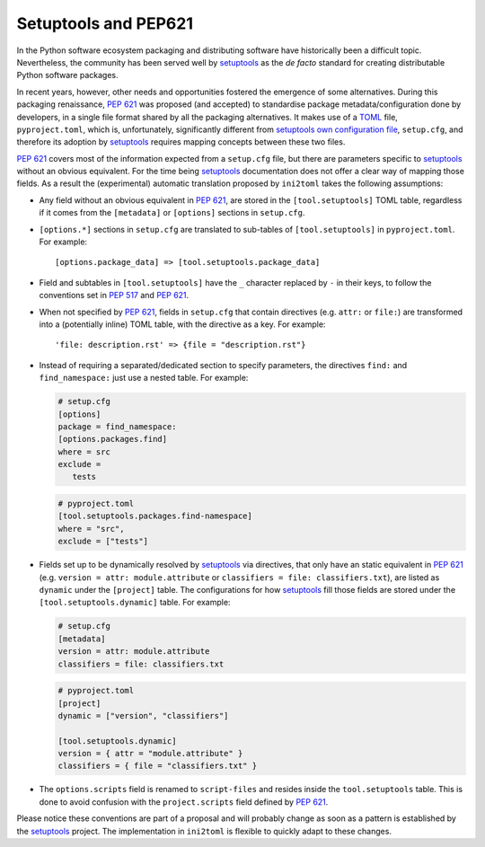 =====================
Setuptools and PEP621
=====================

In the Python software ecosystem packaging and distributing software have
historically been a difficult topic.
Nevertheless, the community has been served well by setuptools_ as the *de facto*
standard for creating distributable Python software packages.

In recent years, however, other needs and opportunities fostered the emergence
of some alternatives.
During this packaging renaissance, `PEP 621`_ was proposed (and accepted)
to standardise package metadata/configuration done by developers, in a single
file format shared by all the packaging alternatives.
It makes use of a TOML_ file, ``pyproject.toml``, which is, unfortunately,
significantly different from `setuptools own configuration file`_,
``setup.cfg``, and therefore its adoption by setuptools_ requires mapping
concepts between these two files.

`PEP 621`_ covers most of the information expected from a ``setup.cfg`` file,
but there are parameters specific to setuptools_ without an obvious equivalent.
For the time being setuptools_ documentation does not offer a clear way of
mapping those fields. As a result the (experimental) automatic translation
proposed by ``ini2toml`` takes the following assumptions:

- Any field without an obvious equivalent in `PEP 621`_, are stored in the
  ``[tool.setuptools]`` TOML table, regardless if it comes from the
  ``[metadata]`` or ``[options]`` sections in ``setup.cfg``.
- ``[options.*]`` sections in ``setup.cfg`` are translated to sub-tables of
  ``[tool.setuptools]`` in ``pyproject.toml``. For example::

    [options.package_data] => [tool.setuptools.package_data]

- Field and subtables in ``[tool.setuptools]`` have the ``_`` character
  replaced by ``-`` in their keys, to follow the conventions set in `PEP 517`_
  and `PEP 621`_.
- When not specified by `PEP 621`_, fields in ``setup.cfg`` that contain
  directives (e.g. ``attr:`` or ``file:``) are transformed into a (potentially
  inline) TOML table, with the directive as a key. For example::

    'file: description.rst' => {file = "description.rst"}

- Instead of requiring a separated/dedicated section to specify parameters, the
  directives ``find:`` and ``find_namespace:`` just use a nested table. For example:

  .. code-block:: ini

     # setup.cfg
     [options]
     package = find_namespace:
     [options.packages.find]
     where = src
     exclude =
        tests

  .. code-block:: toml

     # pyproject.toml
     [tool.setuptools.packages.find-namespace]
     where = "src",
     exclude = ["tests"]

- Fields set up to be dynamically resolved by setuptools_ via directives, that
  only have an static equivalent in `PEP 621`_ (e.g. ``version = attr: module.attribute``
  or ``classifiers = file: classifiers.txt``), are listed as ``dynamic``
  under the ``[project]`` table. The configurations for how setuptools_ fill
  those fields are stored under the ``[tool.setuptools.dynamic]`` table.
  For example:

  .. code-block:: ini

     # setup.cfg
     [metadata]
     version = attr: module.attribute
     classifiers = file: classifiers.txt

  .. code-block:: toml

     # pyproject.toml
     [project]
     dynamic = ["version", "classifiers"]

     [tool.setuptools.dynamic]
     version = { attr = "module.attribute" }
     classifiers = { file = "classifiers.txt" }


- The ``options.scripts`` field is renamed to ``script-files`` and resides
  inside the ``tool.setuptools`` table. This is done to avoid confusion with
  the ``project.scripts`` field defined by :pep:`621`.


Please notice these conventions are part of a proposal and will probably
change as soon as a pattern is established by the setuptools_ project.
The implementation in ``ini2toml`` is flexible to quickly adapt to these
changes.


.. _PEP 517: https://www.python.org/dev/peps/pep-0517/
.. _PEP 621: https://www.python.org/dev/peps/pep-0621/
.. _setuptools: https://setuptools.pypa.io/en/stable/
.. _TOML: https://toml.io/en/
.. _setuptools own configuration file: https://setuptools.pypa.io/en/latest/userguide/declarative_config.html
